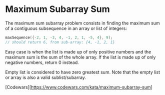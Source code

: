 * Maximum Subarray Sum
  The maximum sum subarray problem consists in finding the maximum sum of a
  contiguous subsequence in an array or list of integers:

  #+begin_src c
    maxSequence({-2, 1, -3, 4, -1, 2, 1, -5, 4}, 9);
    // should return 6, from sub-array: {4, -1, 2, 1}
  #+end_src

  Easy case is when the list is made up of only positive numbers and the maximum
  sum is the sum of the whole array. If the list is made up of only negative
  numbers, return 0 instead.

  Empty list is considered to have zero greatest sum. Note that the empty list or
  array is also a valid sublist/subarray.

  [Codewars][https://www.codewars.com/kata/maximum-subarray-sum]
